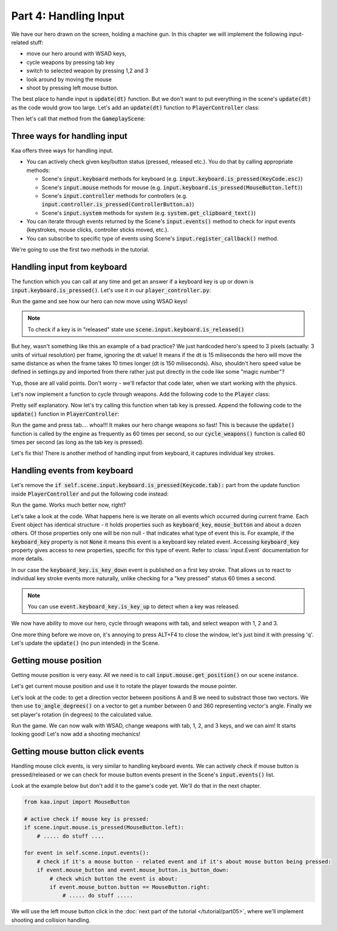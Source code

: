 Part 4: Handling Input
======================

We have our hero drawn on the screen, holding a machine gun. In this chapter we will implement the following
input-related stuff:

* move our hero around with WSAD keys,
* cycle weapons by pressing tab key
* switch to selected weapon by pressing 1,2 and 3
* look around by moving the mouse
* shoot by pressing left mouse button.

The best place to handle input is :code:`update(dt)` function. But we don't want to put everything in the
scene's :code:`update(dt)` as the code would grow too large. Let's add an :code:`update(dt)` function to
:code:`PlayerController` class:

.. code-block:: python
    :caption: controllers/player_controller.py

    class PlayerController:

    # .... rest of the class .....

    def update(self, dt):
        pass

Then let's call that method from the :code:`GameplayScene`:

.. code-block:: python
    :caption: scenes/gameplay.py

    class GameplayScene(Scene):

        # ...... rest of the class .........

        def update(self, dt):
            self.player_controller.update(dt)

            #....... rest of the method .........


Three ways for handling input
~~~~~~~~~~~~~~~~~~~~~~~~~~~~~

Kaa offers three ways for handling input.

* You can actively check given key/button status (pressed, released etc.). You do that by calling appropriate methods:

  * Scene's :code:`input.keyboard` methods for keyboard (e.g. :code:`input.keyboard.is_pressed(KeyCode.esc)`)
  * Scene's :code:`input.mouse` methods for mouse (e.g. :code:`input.keyboard.is_pressed(MouseButton.left)`)
  * Scene's :code:`input.controller` methods for controllers (e.g. :code:`input.controller.is_pressed(ControllerButton.a)`)
  * Scene's :code:`input.system` methods for system (e.g. :code:`system.get_clipboard_text()`)

* You can iterate through events returned by the Scene's :code:`input.events()` method to check for input events (keystrokes, mouse clicks, controller sticks moved, etc.).
* You can subscribe to specific type of events using Scene's :code:`input.register_callback()` method.

We're going to use the first two methods in the tutorial.

Handling input from keyboard
~~~~~~~~~~~~~~~~~~~~~~~~~~~~

The function which you can call at any time and get an answer if a keyboard key is up or down is
:code:`input.keyboard.is_pressed()`. Let's use it in our :code:`player_controller.py`:

.. code-block:: python
    :caption: controllers/player_controller.py

    from kaa.input import Keycode

    class PlayerController:

        # .... rest of the class .....

        def update(self, dt):
            if self.scene.input.keyboard.is_pressed(Keycode.w):
                self.player.position += Vector(0, -3)
            if self.scene.input.keyboard.is_pressed(Keycode.s):
                self.player.position += Vector(0, 3)
            if self.scene.input.keyboard.is_pressed(Keycode.a):
                self.player.position += Vector(-3, 0)
            if self.scene.input.keyboard.is_pressed(Keycode.d):
                self.player.position += Vector(3, 0)


Run the game and see how our hero can now move using WSAD keys!

.. note::
    To check if a key is in "released" state use :code:`scene.input.keyboard.is_released()`

But hey, wasn't something like this an example of a bad practice? We just hardcoded hero's speed to
3 pixels (actually: 3 units of virtual resolution) per frame, ignoring the dt value! It means if the dt is 15 miliseconds
the hero will move the same distance as when the frame takes 10 times longer (dt is 150 miliseconds). Also, shouldn't
hero speed value be defined in settings.py and imported from there rather just put directly in the code like some "magic number"?

Yup, those are all valid points. Don't worry - we'll refactor that code later, when we start working with the physics.

Let's now implement a function to cycle through weapons. Add the following code to the :code:`Player` class:

.. code-block:: python
    :caption: controllers/player.py

    class Player(Node):

        # .... rest of the class ....

        def cycle_weapons(self):
            if self.current_weapon is None:
                return
            elif isinstance(self.current_weapon, MachineGun):
                self.change_weapon(WeaponType.GrenadeLauncher)
            elif isinstance(self.current_weapon, GrenadeLauncher):
                self.change_weapon(WeaponType.ForceGun)
            elif isinstance(self.current_weapon, ForceGun):
                self.change_weapon(WeaponType.MachineGun)

Pretty self explanatory. Now let's try calling this function when tab key is pressed. Append the following code to
the :code:`update()` function in :code:`PlayerController`:

.. code-block:: python
    :caption: controllers/player_controller.py

    class PlayerController:

        # .... rest of the class .....

        def update(self, dt):
            # ....... rest of the function ........
            if self.scene.input.keyboard.is_pressed(Keycode.tab):
                self.player.cycle_weapons()


Run the game and press tab.... whoa!!! It makes our hero change weapons so fast! This is
because the :code:`update()` function is called by the engine as frequently as 60 times per second, so our
:code:`cycle_weapons()` function is called 60 times per second (as long as the tab key is pressed).

Let's fix this! There is another method of handling input from keyboard, it captures individual key strokes.

Handling events from keyboard
~~~~~~~~~~~~~~~~~~~~~~~~~~~~~

Let's remove the :code:`if self.scene.input.keyboard.is_pressed(Keycode.tab):` part from the update function inside
:code:`PlayerController` and put the following code instead:

.. code-block:: python
    :caption: controllers/player_controller.py

    from common.enums import WeaponType

    class PlayerController:

        # ..... rest of the class ........

        def update(self, dt):

            # ....... rest of the method .........

            for event in self.scene.input.events(): # iterate over all events which occurred during this frame
                if event.keyboard_key:  # check if the event is a keyboard key related event
                    if event.keyboard_key.is_key_down:  # check if the event is "key down event"
                        # check which key was pressed down:
                        if event.keyboard_key.key == Keycode.tab:
                            self.player.cycle_weapons()
                        elif event.keyboard_key.key == Keycode.num_1:
                            self.player.change_weapon(WeaponType.MachineGun)
                        elif event.keyboard_key.key == Keycode.num_2:
                            self.player.change_weapon(WeaponType.GrenadeLauncher)
                        elif event.keyboard_key.key == Keycode.num_3:
                            self.player.change_weapon(WeaponType.ForceGun)


Run the game. Works much better now, right?

Let's take a look at the code. What happens here is we iterate on all events which occurred during current
frame. Each Event object has identical structure - it holds properties such as :code:`keyboard_key`,
:code:`mouse_button` and about a dozen others. Of those properties only one will be non null - that indicates what
type of event this is. For example, if the :code:`keyboard_key` property is not :code:`None` it means this event is a keyboard
key related event. Accessing :code:`keyboard_key` property gives access to new properties, specific for
this type of event. Refer to :class:`input.Event` documentation for more details.

In our case the :code:`keyboard_key.is_key_down` event is published on a first key stroke. That allows us to react
to individual key stroke events more naturally, unlike checking for a "key pressed" status 60 times a second.

.. note::
    You can use :code:`event.keyboard_key.is_key_up` to detect when a key was released.

We now have ability to move our hero, cycle through weapons with tab, and select weapon with 1, 2 and 3.

One more thing before we move on, it's annoying to press ALT+F4 to close the window, let's just bind it with pressing 'q'.
Let's update the :code:`update()` (no pun intended) in the Scene.

.. code-block:: python
    :caption: scenes/gameplay.py

    from kaa.input import Keycode

    class GameplayScene(Scene):

        # ....... rest of the class ...........

        def update(self, dt):
            self.player_controller.update(dt)

            for event in self.input.events():
                if event.keyboard_key:  # check if the event is a keyboard key related event
                    if event.keyboard_key.is_key_down:  # check if the event is "key down event"
                        # check which key was pressed down:
                        if event.keyboard_key.key == Keycode.q:
                            self.engine.quit()


Getting mouse position
~~~~~~~~~~~~~~~~~~~~~~

Getting mouse position is very easy. All we need is to call :code:`input.mouse.get_position()` on our scene instance.

Let's get current mouse position and use it to rotate the player towards the mouse pointer.

.. code-block:: python
    :caption: controllers/player_controller.py

    class PlayerController:

        # ..... rest of the class ........

        def update(self, dt):

            # ....... rest of the method .........

            mouse_pos = self.scene.input.mouse.get_position()
            player_rotation_vector = mouse_pos - self.player.position
            self.player.rotation_degrees = player_rotation_vector.to_angle_degrees()

Let's look at the code: to get a direction vector between positions A and B we need to substract those two vectors.
We then use :code:`to_angle_degrees()` on a vector to get a number between 0 and 360 representing vector's angle.
Finally we set player's rotation (in degrees) to the calculated value.

Run the game. We can now walk with WSAD, change weapons with tab, 1, 2, and 3 keys, and we can aim! It starts looking good!
Let's now add a shooting mechanics!

Getting mouse button click events
~~~~~~~~~~~~~~~~~~~~~~~~~~~~~~~~~

Handling mouse click events, is very similar to handling keyboard events. We can actively check if mouse button is
pressed/released or we can check for mouse button events present in the Scene's :code:`input.events()` list.

Look at the example below but don't add it to the game's code yet. We'll do that in the next chapter.

.. code-block:: python

    from kaa.input import MouseButton

    # active check if mouse key is pressed:
    if scene.input.mouse.is_pressed(MouseButton.left):
        # ..... do stuff ....

    for event in self.scene.input.events():
        # check if it's a mouse button - related event and if it's about mouse button being pressed:
        if event.mouse_button and event.mouse_button.is_button_down:
            # check which button the event is about:
            if event.mouse_button.button == MouseButton.right:
                # ..... do stuff .....

We will use the left mouse button click in the :doc:`next part of the tutorial </tutorial/part05>`, where we'll
implement shooting and collision handling.

